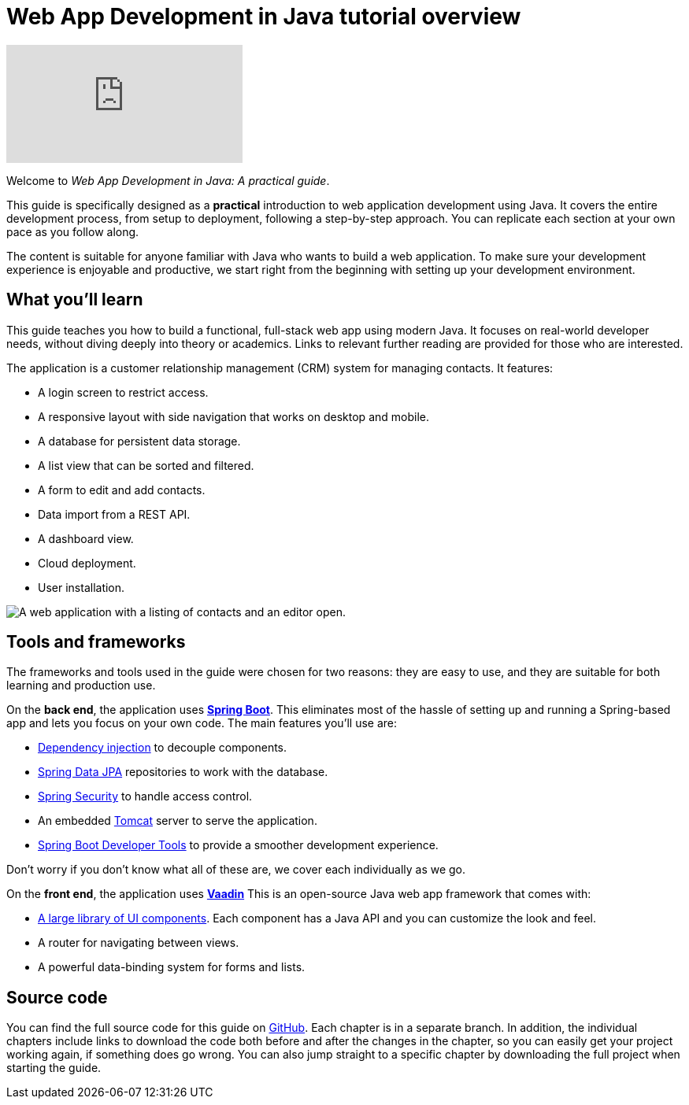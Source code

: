 = Web App Development in Java tutorial overview

:title: Web App Development in Java tutorial overview
:tags: Java, Spring 
:author: Vaadin
:description: In this tutorial series you will learn how to build a modern, full-stack, web application with Spring Boot and Vaadin
:repo: https://github.com/vaadin-learning-center/crm-tutorial
:linkattrs: // enable link attributes, like opening in a new window
:imagesdir: ./images

video::quiQg9bgFs8[youtube]

Welcome to _Web App Development in Java: A practical guide_. 

This guide is specifically designed as a *practical* introduction to web application development using Java.
It covers the entire development process, from setup to deployment, following a step-by-step approach. 
You can replicate each section at your own pace as you follow along. 

The content is suitable for anyone familiar with Java who wants to build a web application.
To make sure your development experience is enjoyable and productive, we start right from the beginning with setting up your development environment.

== What you'll learn

This guide teaches you how to build a functional, full-stack web app using modern Java.
It focuses on real-world developer needs, without diving deeply into theory or academics.
Links to relevant further reading are provided for those who are interested. 

The application is a customer relationship management (CRM) system for managing contacts. It features:

* A login screen to restrict access.
* A responsive layout with side navigation that works on desktop and mobile.
* A database for persistent data storage.
* A list view that can be sorted and filtered.
* A form to edit and add contacts.
* Data import from a REST API.
* A dashboard view.
* Cloud deployment.
* User installation. 

image::app-complete.png[A web application with a listing of contacts and an editor open.]

== Tools and frameworks

The frameworks and tools used in the guide were chosen for two reasons: they are easy to use, and they are suitable for both learning and production use. 

On the *back end*, the application uses *https://spring.io/projects/spring-boot[Spring Boot]*.
This eliminates most of the hassle of setting up and running a Spring-based app and lets you focus on your own code.
The main features you'll use are:

* https://en.wikipedia.org/wiki/Dependency_injection[Dependency injection] to decouple components.
* https://spring.io/projects/spring-data-jpa[Spring Data JPA] repositories to work with the database.
* https://spring.io/projects/spring-security[Spring Security] to handle access control.
* An embedded http://tomcat.apache.org/[Tomcat] server to serve the application.
* https://docs.spring.io/spring-boot/docs/current/reference/html/using-spring-boot.html#using-boot-devtools[Spring Boot Developer Tools] to provide a smoother development experience.

Don't worry if you don't know what all of these are, we cover each individually as we go.

On the *front end*, the application uses *https://vaadin.com/[Vaadin]* 
This is an open-source Java web app framework that comes with:

* https://vaadin.com/components[A large library of UI components]. Each component has a Java API and you can customize the look and feel.
* A router for navigating between views.
* A powerful data-binding system for forms and lists.

== Source code

You can find the full source code for this guide on https://github.com/vaadin-learning-center/vaadin-crm-tutorial[GitHub]. Each chapter is in a separate branch.
In addition, the individual chapters include links to download the code both before and after the changes in the chapter, so you can easily get your project working again, if something does go wrong. 
You can also jump straight to a specific chapter by downloading the full project when starting the guide.

